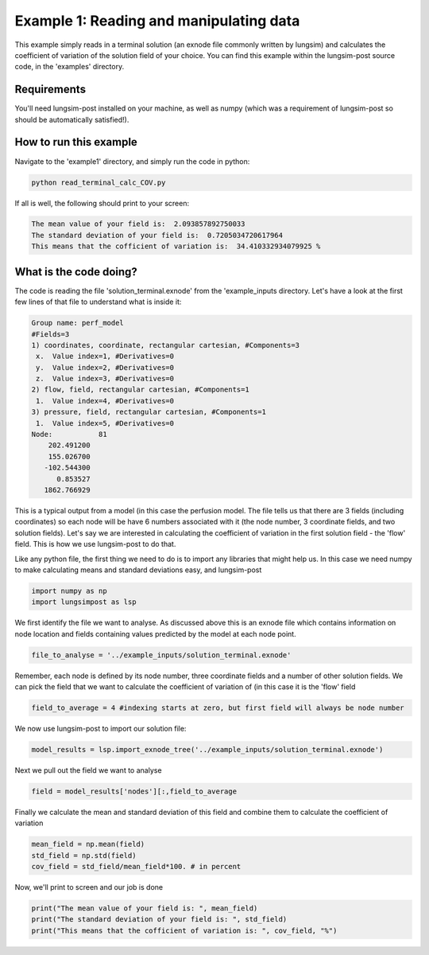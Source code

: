 ========================================
Example 1: Reading and manipulating data
========================================

This example simply reads in a terminal solution (an exnode file commonly written by lungsim) and calculates
the coefficient of variation of the solution field of your choice. You can find this example within the
lungsim-post source code, in the 'examples' directory.

Requirements
------------
You'll need lungsim-post installed on your machine, as well as numpy (which was a requirement of lungsim-post so
should be automatically satisfied!).

How to run this example
-----------------------

Navigate to the 'example1' directory, and simply run the code in python:

.. code-block:: console

    python read_terminal_calc_COV.py

If all is well, the following should print to your screen:

.. code-block:: console

    The mean value of your field is:  2.093857892750033
    The standard deviation of your field is:  0.7205034720617964
    This means that the cofficient of variation is:  34.410332934079925 %

What is the code doing?
-----------------------

The code is reading the file 'solution_terminal.exnode' from the 'example_inputs directory. Let's have a look at the
first few lines of that file to understand what is inside it:

.. code-block:: text

     Group name: perf_model
     #Fields=3
     1) coordinates, coordinate, rectangular cartesian, #Components=3
      x.  Value index=1, #Derivatives=0
      y.  Value index=2, #Derivatives=0
      z.  Value index=3, #Derivatives=0
     2) flow, field, rectangular cartesian, #Components=1
      1.  Value index=4, #Derivatives=0
     3) pressure, field, rectangular cartesian, #Components=1
      1.  Value index=5, #Derivatives=0
     Node:           81
         202.491200
         155.026700
        -102.544300
           0.853527
        1862.766929

This is a typical output from a model (in this case the perfusion model. The file tells us that there are 3 fields
(including coordinates) so each node will be have 6 numbers associated with it (the node number, 3 coordinate fields,
and two solution fields). Let's say we are interested in calculating the coefficient of variation in the first solution
field - the 'flow' field. This is how we use lungsim-post to do that.

Like any python file, the first thing we need to do is to import any libraries that might help us. In this case
we need numpy to make calculating means and standard deviations easy, and lungsim-post

.. code-block:: python

    import numpy as np
    import lungsimpost as lsp


We first identify the file we want to analyse. As discussed above this is an exnode file which contains information on
node location and fields containing values predicted by the model at each node point.

.. code-block:: python

    file_to_analyse = '../example_inputs/solution_terminal.exnode'

Remember,  each node is defined by its node number, three coordinate fields and a number of other solution fields.
We can pick the field that we want to calculate the coefficient of variation of (in this case it is the 'flow' field

.. code-block:: python

    field_to_average = 4 #indexing starts at zero, but first field will always be node number

We now use lungsim-post to import our solution file:

.. code-block:: python

    model_results = lsp.import_exnode_tree('../example_inputs/solution_terminal.exnode')

Next we pull out the field we want to analyse

.. code-block:: python

    field = model_results['nodes'][:,field_to_average

Finally we calculate the mean and standard deviation of this field and combine them to calculate the coefficient
of variation

.. code-block:: python

    mean_field = np.mean(field)
    std_field = np.std(field)
    cov_field = std_field/mean_field*100. # in percent

Now, we'll print to screen and our job is done

.. code-block:: python

    print("The mean value of your field is: ", mean_field)
    print("The standard deviation of your field is: ", std_field)
    print("This means that the cofficient of variation is: ", cov_field, "%")
